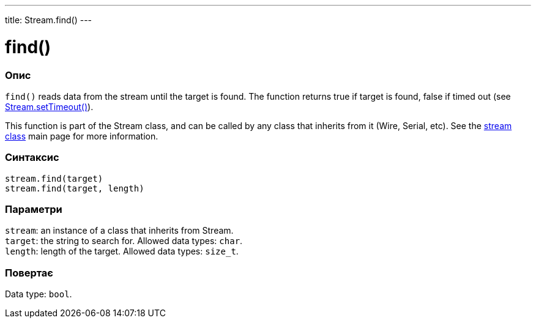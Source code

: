 ---
title: Stream.find()
---




= find()


// OVERVIEW SECTION STARTS
[#overview]
--

[float]
=== Опис
`find()` reads data from the stream until the target is found. The function returns true if target is found, false if timed out (see link:../streamsettimeout[Stream.setTimeout()]).

This function is part of the Stream class, and can be called by any class that inherits from it (Wire, Serial, etc). See the link:../../stream[stream class] main page for more information.
[%hardbreaks]


[float]
=== Синтаксис
`stream.find(target)` +
`stream.find(target, length)`


[float]
=== Параметри
`stream`: an instance of a class that inherits from Stream. +
`target`: the string to search for. Allowed data types: `char`. +
`length`: length of the target. Allowed data types: `size_t`.


[float]
=== Повертає
Data type: `bool`.

--
// OVERVIEW SECTION ENDS
